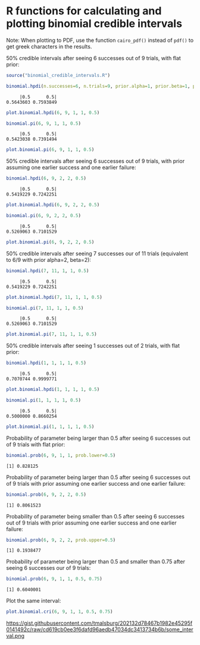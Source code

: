 #+PROPERTY: header-args:R :session *R*

* R functions for calculating and plotting binomial credible intervals

Note: When plotting to PDF, use the function ~cairo_pdf()~ instead of ~pdf()~ to get greek characters in the results.

50% credible intervals after seeing 6 successes out of 9 trials, with flat prior:

#+BEGIN_SRC R :exports both :results value output
source("binomial_credible_intervals.R")

binomial.hpdi(n.successes=6, n.trials=9, prior.alpha=1, prior.beta=1, prob=0.5)
#+END_SRC

#+RESULTS:
:      |0.5      0.5| 
: 0.5643603 0.7593849 

#+BEGIN_SRC R :exports both :results output graphics :file hpdi1.png
plot.binomial.hpdi(6, 9, 1, 1, 0.5)
#+END_SRC

#+RESULTS:
[[https://gist.githubusercontent.com/tmalsburg/202132d78467b1982e45295f0141492c/raw/10f7efccdf79f5ef905afdba5462312122a6e12f/hpdi1.png]]

#+BEGIN_SRC R :exports both :results value output
binomial.pi(6, 9, 1, 1, 0.5)
#+END_SRC

#+RESULTS:
:      |0.5      0.5| 
: 0.5423038 0.7391494

#+BEGIN_SRC R :exports both :results output graphics :file pi1.png
plot.binomial.pi(6, 9, 1, 1, 0.5)
#+END_SRC

#+RESULTS:
[[https://gist.githubusercontent.com/tmalsburg/202132d78467b1982e45295f0141492c/raw/10f7efccdf79f5ef905afdba5462312122a6e12f/pi1.png]]

50% credible intervals after seeing 6 successes out of 9 trials, with prior assuming one earlier success and one earlier failure:

#+BEGIN_SRC R :exports both :results value output
binomial.hpdi(6, 9, 2, 2, 0.5)
#+END_SRC

#+RESULTS:
:      |0.5      0.5| 
: 0.5419229 0.7242251

#+BEGIN_SRC R :exports both :results output graphics :file hpdi2.png
plot.binomial.hpdi(6, 9, 2, 2, 0.5)
#+END_SRC

#+RESULTS:
[[https://gist.githubusercontent.com/tmalsburg/202132d78467b1982e45295f0141492c/raw/10f7efccdf79f5ef905afdba5462312122a6e12f/hpdi2.png]]

#+BEGIN_SRC R :exports both :results value output
binomial.pi(6, 9, 2, 2, 0.5)
#+END_SRC

#+RESULTS:
:      |0.5      0.5| 
: 0.5269063 0.7101529

#+BEGIN_SRC R :exports both :results output graphics :file pi2.png
plot.binomial.pi(6, 9, 2, 2, 0.5)
#+END_SRC

#+RESULTS:
[[https://gist.githubusercontent.com/tmalsburg/202132d78467b1982e45295f0141492c/raw/10f7efccdf79f5ef905afdba5462312122a6e12f/pi2.png]]

50% credible intervals after seeing 7 successes our of 11 trials (equivalent to 6/9 with prior alpha=2, beta=2):

#+BEGIN_SRC R :exports both :results value output
binomial.hpdi(7, 11, 1, 1, 0.5)
#+END_SRC

#+RESULTS:
:      |0.5      0.5| 
: 0.5419229 0.7242251

#+BEGIN_SRC R :exports both :results output graphics :file hpdi3.png
plot.binomial.hpdi(7, 11, 1, 1, 0.5)
#+END_SRC

#+RESULTS:
[[https://gist.githubusercontent.com/tmalsburg/202132d78467b1982e45295f0141492c/raw/10f7efccdf79f5ef905afdba5462312122a6e12f/hpdi3.png]]

#+BEGIN_SRC R :exports both :results value output
binomial.pi(7, 11, 1, 1, 0.5)
#+END_SRC

#+RESULTS:
:      |0.5      0.5| 
: 0.5269063 0.7101529

#+BEGIN_SRC R :exports both :results output graphics :file pi3.png
plot.binomial.pi(7, 11, 1, 1, 0.5)
#+END_SRC

#+RESULTS:
[[https://gist.githubusercontent.com/tmalsburg/202132d78467b1982e45295f0141492c/raw/10f7efccdf79f5ef905afdba5462312122a6e12f/pi3.png]]

50% credible intervals after seeing 1 successes out of 2 trials, with
flat prior:

#+BEGIN_SRC R :exports both :results value output
binomial.hpdi(1, 1, 1, 1, 0.5)
#+END_SRC

#+RESULTS:
:      |0.5      0.5| 
: 0.7070744 0.9999771

#+BEGIN_SRC R :exports both :results output graphics :file hpdi4.png
plot.binomial.hpdi(1, 1, 1, 1, 0.5)
#+END_SRC

#+RESULTS:
[[https://gist.githubusercontent.com/tmalsburg/202132d78467b1982e45295f0141492c/raw/10f7efccdf79f5ef905afdba5462312122a6e12f/hpdi4.png]]

#+BEGIN_SRC R :exports both :results value output
binomial.pi(1, 1, 1, 1, 0.5)
#+END_SRC

#+RESULTS:
:      |0.5      0.5| 
: 0.5000000 0.8660254

#+BEGIN_SRC R :exports both :results output graphics :file pi4.png
plot.binomial.pi(1, 1, 1, 1, 0.5)
#+END_SRC

#+RESULTS:
[[https://gist.githubusercontent.com/tmalsburg/202132d78467b1982e45295f0141492c/raw/10f7efccdf79f5ef905afdba5462312122a6e12f/pi4.png]]

Probability of parameter being larger than 0.5 after seeing 6 successes out of 9 trials with flat prior:

#+BEGIN_SRC R :exports both :results value output
binomial.prob(6, 9, 1, 1, prob.lower=0.5)
#+END_SRC

#+RESULTS:
: [1] 0.828125

Probability of parameter being larger than 0.5 after seeing 6 successes out of 9 trials with prior assuming one earlier success and one earlier failure:

#+BEGIN_SRC R :exports both :results value output
binomial.prob(6, 9, 2, 2, 0.5)
#+END_SRC

#+RESULTS:
: [1] 0.8061523

Probability of parameter being smaller than 0.5 after seeing 6 successes out of 9 trials with prior assuming one earlier success and one earlier failure:

#+BEGIN_SRC R :exports both :results value output
binomial.prob(6, 9, 2, 2, prob.upper=0.5)
#+END_SRC

#+RESULTS:
: [1] 0.1938477

Probability of parameter being larger than 0.5 and smaller than 0.75 after seeing 6 successes our of 9 trials:

#+BEGIN_SRC R :exports both :results value output
binomial.prob(6, 9, 1, 1, 0.5, 0.75)
#+END_SRC

#+RESULTS:
: [1] 0.6040001

Plot the same interval:

#+BEGIN_SRC R :exports both :results output graphics :file some_interval.png
plot.binomial.cri(6, 9, 1, 1, 0.5, 0.75)
#+END_SRC

#+RESULTS:
https://gist.githubusercontent.com/tmalsburg/202132d78467b1982e45295f0141492c/raw/cd619cb0ee3f6dafd96aedb47034dc3413734b6b/some_interval.png
